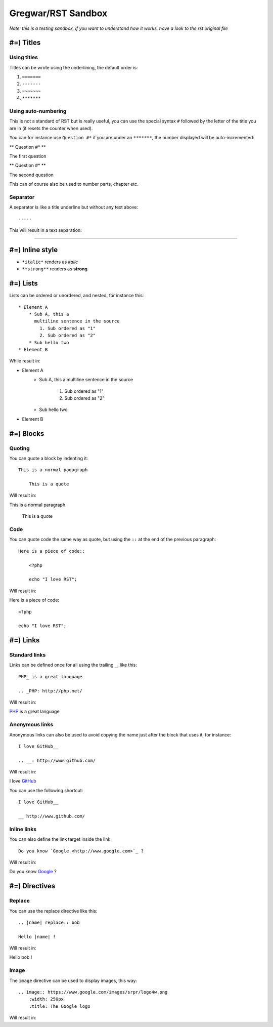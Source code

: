 Gregwar/RST Sandbox
===================

*Note: this is a testing sandbox, if you want to understand how it works, have a 
look to the rst original file*

#=) Titles
----------

Using titles
~~~~~~~~~~~~

Titles can be wrote using the underlining, the default order is:

1. ``=======``
2. ``-------``
3. ``~~~~~~~``
4. ``*******``

Using auto-numbering
~~~~~~~~~~~~~~~~~~~~

This is not a standard of RST but is really useful, you can use the special syntax
``#`` followed by the letter of the title you are in (it resets the counter when used).

You can for instance use ``Question #*`` if you are under an ``*******``, the number
displayed will be auto-incremented:

** Question #* **

The first question

** Question #* **

The second question

This can of course also be used to number parts, chapter etc.


Separator
~~~~~~~~~

A separator is like a title underline but without any text above::

    -----

This will result in a text separation:

----

#=) Inline style
----------------

* ``*italic*`` renders as *italic*
* ``**strong**`` renders as **strong**

#=) Lists
---------

Lists can be ordered or unordered, and nested, for instance this::

    * Element A
        * Sub A, this a
          multiline sentence in the source
            1. Sub ordered as "1"
            2. Sub ordered as "2"
        * Sub hello two
    * Element B

While result in:

* Element A
    * Sub A, this a
      multiline sentence in the source
        1. Sub ordered as "1"
        2. Sub ordered as "2"
    * Sub hello two
* Element B

#=) Blocks
----------

Quoting
~~~~~~~

You can quote a block by indenting it::

    This is a normal pagagraph

        This is a quote

Will result in:

This is a normal paragraph

    This is a quote

Code
~~~~

You can quote code the same way as quote, but using the ``::`` at the end
of the previous paragraph::

    Here is a piece of code::

        <?php

        echo "I love RST";

Will result in:

Here is a piece of code::

    <?php

    echo "I love RST";

#=) Links
---------

Standard links
~~~~~~~~~~~~~~

Links can be defined once for all using the trailing ``_``, like this::

    PHP_ is a great language

    .. _PHP: http://php.net/

Will result in:
    
PHP_ is a great language

.. _PHP: http://php.net/

Anonymous links
~~~~~~~~~~~~~~~

Anonymous links can also be used to avoid copying the name just after the
block that uses it, for instance::

    I love GitHub__

    .. __: http://www.github.com/

Will result in:

I love GitHub__

.. __: http://www.github.com/

You can use the following shortcut::

    I love GitHub__

    __ http://www.github.com/

Inline links
~~~~~~~~~~~~

You can also define the link target inside the link::

    Do you know `Google <http://www.google.com>`_ ?

Will result in:

Do you know `Google <http://www.google.com>`_ ?

#=) Directives
--------------

Replace
~~~~~~~

You can use the replace directive like this::

    .. |name| replace:: bob

    Hello |name| !

Will result in:
    
.. |name| replace:: bob

Hello |name| !

Image
~~~~~

The ``image`` directive can be used to display images, this way::

    .. image:: https://www.google.com/images/srpr/logo4w.png
        :width: 250px
        :title: The Google logo

Will result in:

.. image:: https://www.google.com/images/srpr/logo4w.png
    :width: 250px
    :title: The Google logo

